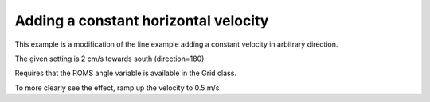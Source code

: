 =====================================
Adding a constant horizontal velocity
=====================================

This example is a modification of the line example
adding a constant velocity in arbitrary direction.

The given setting is 2 cm/s towards south (direction=180)

Requires that the ROMS angle variable is available in the Grid class.

To more clearly see the effect, ramp up the velocity to 0.5 m/s
